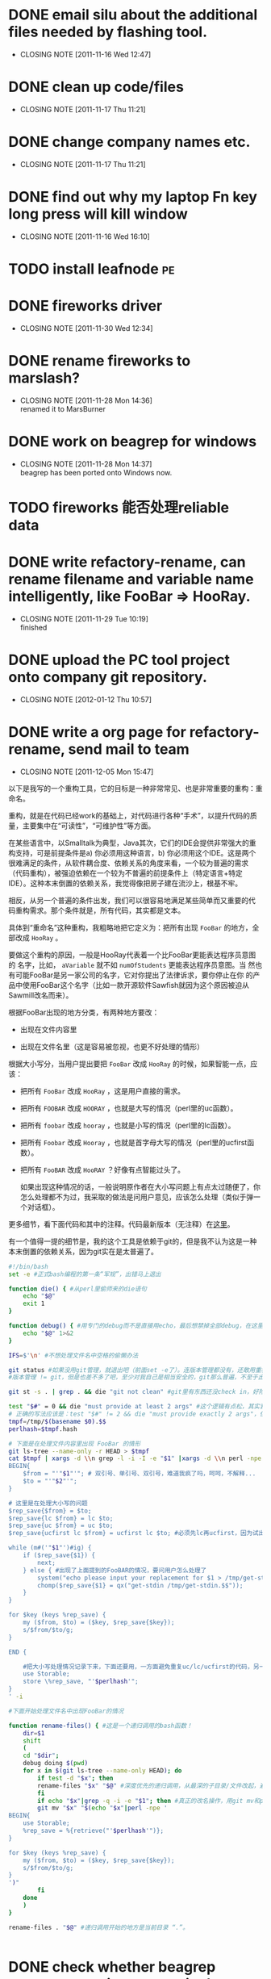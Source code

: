 * DONE email silu about the additional files needed by flashing tool.
  CLOSED: [2011-11-16 Wed 12:47]
  - CLOSING NOTE [2011-11-16 Wed 12:47]

* DONE clean up code/files
  CLOSED: [2011-11-17 Thu 11:21]
  - CLOSING NOTE [2011-11-17 Thu 11:21]

* DONE change company names etc.
  CLOSED: [2011-11-17 Thu 11:21]
  - CLOSING NOTE [2011-11-17 Thu 11:21]
* DONE find out why my laptop Fn key long press will kill window
  CLOSED: [2011-11-16 Wed 16:10]
  - CLOSING NOTE [2011-11-16 Wed 16:10]
* TODO install leafnode :pe:
* DONE fireworks driver
  CLOSED: [2011-11-30 Wed 12:34]
  - CLOSING NOTE [2011-11-30 Wed 12:34]
* DONE rename fireworks to marslash?
  CLOSED: [2011-11-28 Mon 14:36]
  - CLOSING NOTE [2011-11-28 Mon 14:36] \\
    renamed it to MarsBurner
* DONE work on beagrep for windows
  CLOSED: [2011-11-28 Mon 14:36]
  - CLOSING NOTE [2011-11-28 Mon 14:37] \\
    beagrep has been ported onto Windows now.

* TODO fireworks 能否处理reliable data
* DONE write refactory-rename, can rename filename and variable name intelligently, like FooBar => HooRay. 
  CLOSED: [2011-11-29 Tue 10:19]
  - CLOSING NOTE [2011-11-29 Tue 10:19] \\
    finished

* DONE upload the PC tool project onto company git repository.
  CLOSED: [2012-01-12 Thu 10:57]
  - CLOSING NOTE [2012-01-12 Thu 10:57]
* DONE write a org page for refactory-rename, send mail to team
  CLOSED: [2011-12-05 Mon 15:47]
  - CLOSING NOTE [2011-12-05 Mon 15:47]

以下是我写的一个重构工具，它的目标是一种非常常见、也是非常重要的重构：重命名。

重构，就是在代码已经work的基础上，对代码进行各种“手术”，以提升代码的质量，主要集中在“可读性”，“可维护性”等方面。

在某些语言中，以Smalltalk为典型，Java其次，它们的IDE会提供非常强大的重
构支持，可是前提条件是a) 你必须用这种语言，b) 你必须用这个IDE。这是两个
很难满足的条件，从软件耦合度、依赖关系的角度来看，一个较为普遍的需求
（代码重构），被强迫依赖在一个较为不普遍的前提条件上（特定语言+特定
IDE）。这种本末倒置的依赖关系，我觉得像把房子建在流沙上，根基不牢。

相反，从另一个普遍的条件出发，我们可以很容易地满足某些简单而又重要的代
码重构需求。那个条件就是，所有代码，其实都是文本。

具体到“重命名”这种重构，我粗略地把它定义为：把所有出现 ~FooBar~ 的地方，全部改成 ~HooRay~ 。

要做这个重构的原因，一般是HooRay代表着一个比FooBar更能表达程序员意图的
名字，比如， ~aVariable~ 就不如 ~numOfStudents~ 更能表达程序员意图。当
然也有可能FooBar是另一家公司的名字，它对你提出了法律诉求，要你停止在你
的产品中使用FooBar这个名字（比如一款开源软件Sawfish就因为这个原因被迫从
Sawmill改名而来）。

根据FooBar出现的地方分类，有两种地方要改：

- 出现在文件内容里

- 出现在文件名里（这是容易被忽视，也更不好处理的情形）

根据大小写分，当用户提出要把 ~FooBar~ 改成 ~HooRay~ 的时候，如果智能一点，应该：

- 把所有 ~FooBar~ 改成 ~HooRay~ ，这是用户直接的需求。

- 把所有 ~FOOBAR~ 改成 ~HOORAY~ ，也就是大写的情况（perl里的uc函数）。

- 把所有 ~foobar~ 改成 ~hooray~ ，也就是小写的情况（perl里的lc函数）。

- 把所有 ~Foobar~ 改成 ~Hooray~ ，也就是首字母大写的情况（perl里的ucfirst函数）。

- 把所有 ~FooBAR~ 改成 ~HooRAY~ ？好像有点智能过头了。

  如果出现这种情况的话，一般说明原作者在大小写问题上有点太过随便了，你
  怎么处理都不为过，我采取的做法是问用户意见，应该怎么处理（类似于弹一
  个对话框）。

更多细节，看下面代码和其中的注释。代码最新版本（无注释）在[[http://github.com/baohaojun/windows-config/raw/master/bin/linux/refactory-rename][这里]]。

有一个值得一提的细节是，我的这个工具是依赖于git的，但是我不认为这是一种本末倒置的依赖关系，因为git实在是太普遍了。

#+begin_src sh
#!/bin/bash
set -e #正式bash编程的第一条“军规”，出错马上退出

function die() { #从perl里偷师来的die语句
    echo "$@"
    exit 1
}

function debug() { #用专门的debug而不是直接用echo，最后想禁掉全部debug，在这里改一下就好；而不是满世界去找和删echo，有些echo还可能不是调试打印用的！
    echo "$@" 1>&2
}

IFS=$'\n' #不想处理文件名中空格的偷懒办法

git status #如果没用git管理，就退出吧（前面set -e了）。连版本管理都没有，还敢用重构？
#版本管理 != git，但是也差不多了吧，至少对我自己是相当安全的，git那么普遍，不至于出现依赖关系倒置的情况。

git st -s . | grep . && die "git not clean" #git里有东西还没check in，好险...

test "$#" = 0 && die "must provide at least 2 args" #这个逻辑有点松，其实我现在只能支持两个参数
# 正确的写法应该是：test "$#" != 2 && die "must provide exactly 2 args"，但是我在想以后要不要支持多于一组重命名参数。
tmpf=/tmp/$(basename $0).$$
perlhash=$tmpf.hash 

# 下面是在处理文件内容里出现 FooBar 的情形
git ls-tree --name-only -r HEAD > $tmpf
cat $tmpf | xargs -d \\n grep -l -i -I -e "$1" |xargs -d \\n perl -npe '
BEGIN{
    $from = "'"$1"'"; # 双引号、单引号、双引号，难道我疯了吗，呵呵，不解释...
    $to = "'"$2"'";
}

# 这里是在处理大小写的问题
$rep_save{$from} = $to;
$rep_save{lc $from} = lc $to;
$rep_save{uc $from} = uc $to;
$rep_save{ucfirst lc $from} = ucfirst lc $to; #必须先lc再ucfirst，因为试出来ucfirst("fooBar")真的是只改首字母变成"FooBar"！

while (m#('"$1"')#ig) {
    if ($rep_save{$1}) {
        next;
    } else { #出现了上面提到的FooBAR的情况，要问用户怎么处理了
        system("echo please input your replacement for $1 > /tmp/get-stdin.$$");
        chomp($rep_save{$1} = qx("get-stdin /tmp/get-stdin.$$"));
    }
}

for $key (keys %rep_save) {
    my ($from, $to) = ($key, $rep_save{$key});
    s/$from/$to/g;
}

END {

    #把大小写处理情况记录下来，下面还要用，一方面避免重复uc/lc/ucfirst的代码，另一方面如果出现FooBAR的话，避免再问用户一次同样的问题
    use Storable;
    store \%rep_save, "'$perlhash'";
}
' -i
        
#下面开始处理文件名中出现FooBar的情况

function rename-files() { #这是一个递归调用的bash函数！
    dir=$1
    shift
    (
	cd "$dir";
	debug doing $(pwd)
	for x in $(git ls-tree --name-only HEAD); do
	    if test -d "$x"; then
		rename-files "$x" "$@" #深度优先的递归调用，从最深的子目录/文件改起，避免出现把上层目录名字已经改了，还用老名字去操作它的子目录/文件。
	    fi
	    if echo "$x"|grep -q -i -e "$1"; then #真正的改名操作，用git mv和perl的文本替换来实现。
		git mv "$x" "$(echo "$x"|perl -npe '
BEGIN{
    use Storable;
    %rep_save = %{retrieve("'$perlhash'")};
}

for $key (keys %rep_save) {
    my ($from, $to) = ($key, $rep_save{$key});
    s/$from/$to/g;
}
')"
	    fi
	done
    )
}
	    
rename-files . "$@" #递归调用开始的地方是当前目录 “.”。

  
#+end_src
* DONE check whether beagrep support querying ~*hello*~ in the search engine
  CLOSED: [2011-12-05 Mon 12:41]
  - CLOSING NOTE [2011-12-05 Mon 12:42] \\
    It is supported.
    
    The main reason for it is we want to make sure there are no reference
    to 3rd parties's name in our code.
* DONE change icon for MarsBurner, include the program icon and the status icons.
  CLOSED: [2011-11-30 Wed 12:33]
  - CLOSING NOTE [2011-11-30 Wed 12:33]
* TODO write document of pc tool dev
* TODO write a document for git process

my way of pushing things, reviewing code, update comments

* DONE support jasmine flashing
  CLOSED: [2011-12-07 Wed 13:12]
  - CLOSING NOTE [2011-12-07 Wed 13:12] \\
    Verified with Li Hui, flashing OK.
* DONE support dkb flashing
  CLOSED: [2012-01-12 Thu 10:57]
  - CLOSING NOTE [2012-01-12 Thu 10:57]
* DONE read literate programming, 6 pages, by Jon Bentley and Don Knuth
  CLOSED: [2011-11-30 Wed 12:35]
  - CLOSING NOTE [2011-11-30 Wed 12:35]
* DONE firemacs: pressing SPC to goto the next page does not work reliably, use separate keybinding.
  CLOSED: [2011-11-30 Wed 10:53]
  - CLOSING NOTE [2011-11-30 Wed 10:53]
* CANCELED check the display of MarsBurner progress bar
  CLOSED: [2011-12-12 Mon 13:09]
  - CLOSING NOTE [2011-12-12 Mon 13:09]
    
    no longer relevant because we changed to mfc/html for UI dialog.
* DONE update MarsBurner UI, remove the setting radio buttons
  CLOSED: [2011-12-05 Mon 11:37]
  - CLOSING NOTE [2011-12-05 Mon 11:37]
* DONE Google并解决visual studion build无法打开文件的问题。
  CLOSED: [2011-11-30 Wed 13:54]
  - CLOSING NOTE [2011-11-30 Wed 13:55] \\
    http://social.msdn.microsoft.com/Forums/da-DK/vcgeneral/thread/fcdde3bc-43a1-4ab6-b0b5-9525fe4e84c8
* DONE MarsBurner: remve the logic of the radio buttons
  CLOSED: [2011-12-05 Mon 09:28]
  - CLOSING NOTE [2011-12-05 Mon 09:28] \\
    done
* DONE MarsBurner: remove the logic of the factory install
  CLOSED: [2011-12-05 Mon 11:37]
  - CLOSING NOTE [2011-12-05 Mon 11:37]
* CANCELED MarsBurner: pop up a warning when OBM is detected in the blf filename.
  CLOSED: [2011-12-05 Mon 16:00]
* DONE MarsBurner: 在Windows 7下必须用Administrator运行。
  CLOSED: [2011-12-05 Mon 09:29]
  - CLOSING NOTE [2011-12-05 Mon 09:30] \\
    Root cause found. It is because flasher.dll is creating temp files
    under install folder, which is write protected.
  需要修改release模式，不采取安装方式，而是用.zip包的方式。
* DONE investigate the vpn sharing problem
  CLOSED: [2011-12-05 Mon 09:32]
  - CLOSING NOTE [2011-12-05 Mon 09:32]
* TODO 搞定org-mode的习惯						 :pe:
* DONE 搞定org-mode里的 cancel
  CLOSED: [2011-12-05 Mon 15:59]
* DONE 搞定自动生成weekly report
  CLOSED: [2011-12-05 Mon 19:51]
  - CLOSING NOTE [2011-12-05 Mon 19:51]
* windows update

the downloaded files are kept at C:\Windows\SoftwareDistribution\Download
* DONE MarsBurner: convert UI to better design
  CLOSED: [2012-01-12 Thu 10:56]
  - CLOSING NOTE [2012-01-12 Thu 10:56]
** DONE study MFC dialog using HTML for presentation.
   CLOSED: [2011-12-08 Thu 08:40]
   - CLOSING NOTE [2011-12-08 Thu 08:40]

     This technique should be used when you want to some complex UI
     with MFC, because the traditional MFC UI is too inflexible.
** DONE implement progress bar in HTML

   CLOSED: [2011-12-08 Thu 08:47]
   - CLOSING NOTE [2011-12-08 Thu 08:47]
* DONE Marvell: help silu to set up vpn sharing
  CLOSED: [2011-12-08 Thu 17:00]
  - CLOSING NOTE [2011-12-08 Thu 17:00]

The tricky thing is that the 3 network must co-exist: vpn, lan,
wan. Sharing can only be done by bridging vm-ubuntu-eth1 throuth lan,
not working if bridging through wan.

Spent 2 hours on this.

* TODO track how much time I spent on each task.			 :pe:
* DONE MarsBurner: fix occasional build error because of perl exec error
  CLOSED: [2011-12-12 Mon 13:08]
  - CLOSING NOTE [2011-12-12 Mon 13:08]

1. 写了个do-rebase.sh，注意需要把cygwin安装目录下所有文件chown为你自己的。
2. 让date execution protection被disable掉，这个用bcdedit set nx AlwaysOff。
* DONE 搞定宝宝的生育津贴盖章 						 :pe:
  CLOSED: [2011-12-12 Mon 13:05]
  - CLOSING NOTE [2011-12-12 Mon 13:05]
  - CLOSING NOTE [2011-12-09 Fri 15:37]
* DONE fix release file copying: do it with a little bit of intelligence.
  CLOSED: [2011-12-09 Fri 15:37]
  - CLOSING NOTE [2011-12-09 Fri 15:08]
* DONE do ps.pl, it supports all the win32_process options.		 :pe:
  CLOSED: [2011-12-19 Mon 14:48]
  - CLOSING NOTE [2011-12-19 Mon 14:48]
  - CLOSING NOTE [2011-12-12 Mon 19:49]
 
* DONE MarsBurner: mail qianqi about her dll problems: 四个问题：
  CLOSED: [2011-12-13 Tue 09:56]
  - CLOSING NOTE [2011-12-13 Tue 09:56]
  - memory leak
  - write into same folder as program, will cause permission issue under Win7.
  - can we please do not write temp files into the .blf folder? those folders maybe exist in share-folder  
  - will cause computer unable to shutdown after pull off usb cable when writing.

  
* DONE 把CapsLock换成Alt键？还是Escape键？				 :pe:
  CLOSED: [2011-12-19 Mon 14:48]
  - CLOSING NOTE [2011-12-19 Mon 14:48]
  - CLOSING NOTE [2011-12-13 Tue 10:16]
  http://www.win.tue.nl/~aeb/linux/kbd/scancodes-1.html#ss1.4
  http://msdn.microsoft.com/en-us/windows/hardware/gg463447

* DONE MarsBurner: 搞定程序图标
  CLOSED: [2012-01-12 Thu 10:56]
  - CLOSING NOTE [2012-01-12 Thu 10:56]
* DONE MarsBurner: 还是有内存泄露问题，让Qianqi查一下。
  CLOSED: [2012-01-12 Thu 10:56]
  - CLOSING NOTE [2012-01-12 Thu 10:56]
* DONE MarsBurner: 继续优化界面
  CLOSED: [2011-12-21 Wed 15:35]
  - CLOSING NOTE [2011-12-21 Wed 15:35]
** DONE 把fileLoc input变更长
   CLOSED: [2011-12-21 Wed 15:35]
   - CLOSING NOTE [2011-12-21 Wed 15:35]
** DONE 把Model一列拿掉
   CLOSED: [2011-12-21 Wed 15:35]
   - CLOSING NOTE [2011-12-21 Wed 15:35]
* DONE MarsBurner: finish new UI from ZhangQin
  CLOSED: [2011-12-16 Fri 14:08]
  - CLOSING NOTE [2011-12-16 Fri 14:08]
* DONE 烧写policy: 默认不erase all，不动reliable data/nvm，工厂空phone的情况下会把默认blf进行修改（代码自动处理，非手工），会erase all，用模板初始化RD。
  CLOSED: [2012-01-12 Thu 10:55]
  - CLOSING NOTE [2012-01-12 Thu 10:55]
** DONE 修改.blf
   CLOSED: [2012-01-12 Thu 10:55]
   - CLOSING NOTE [2012-01-12 Thu 10:55]
** DONE 修改marsburner
   CLOSED: [2012-01-12 Thu 10:56]
   - CLOSING NOTE [2012-01-12 Thu 10:56]
* TODO tcmd framework
* DONE 集成jira和org-mode						 :pe:
  CLOSED: [2011-12-28 Wed 10:56]
  - CLOSING NOTE [2011-12-28 Wed 10:56]
* DONE 修改bbdb，只对发送的邮件做database collection。			 :pe:
  CLOSED: [2012-01-12 Thu 10:55]
  - CLOSING NOTE [2012-01-12 Thu 10:55]
* TODO 看3gpp 23.038，关于sms						 :pe:
* TODO learn to use artist-mode						 :pe:

#+BEGIN_DITAA  asciiExample.png -o -r

       +----------+ edit +----------+   input +----------+ compile +----------+
       | refined  |<-----+ h,cpp    +-------->+ compiler,+-------->+Executable|
       |   h,cpp  |      |          |         | linker   |         |   File   |
       +----------+      +----+-----+         +----------+         +----------+
                              | input
                              v
                         +----------+
                         | doxygen  |
                         |          |
                         +----+-----+
                              | process
                              v
                         +----------+
                         | Doxgen   |
                         | Document |
                         +----------+

#+END_DITAA
* DONE send email using different smtp server according to reciepients	 :pe:
  CLOSED: [2012-01-12 Thu 10:54]
  - CLOSING NOTE [2012-01-12 Thu 10:54] \\
    Finished
